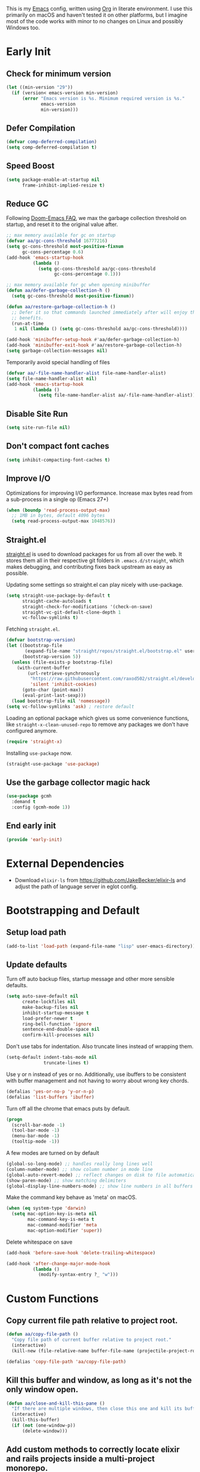#+AUTHOR: Akash Agrawal
#+EMAIL: akagr@outlook.com
#+PROPERTY: header-args :results silent :tangle "./init.el"
#+STARTUP: content
#+babel: :cache yes

This is my [[https://www.gnu.org/software/emacs/][Emacs]] config, written using [[https://orgmode.org][Org]] in literate environment. I use this primarily on macOS and haven't tested it on other platforms, but I imagine most of the code works with minor to no changes on Linux and possibly Windows too.

* Early Init
:properties:
:header-args+: :tangle "./early-init.el"
:end:

** Check for minimum version
#+BEGIN_SRC emacs-lisp
  (let ((min-version "29"))
    (if (version< emacs-version min-version)
        (error "Emacs version is %s. Minimum required version is %s."
               emacs-version
               min-version)))
#+END_SRC
** Defer Compilation
#+BEGIN_SRC emacs-lisp
  (defvar comp-deferred-compilation)
  (setq comp-deferred-compilation t)
#+END_SRC

** Speed Boost
#+BEGIN_SRC emacs-lisp
  (setq package-enable-at-startup nil
        frame-inhibit-implied-resize t)
#+END_SRC

** Reduce GC
Following [[https://github.com/hlissner/doom-emacs/blob/develop/docs/faq.org#how-does-doom-start-up-so-quickly][Doom-Emacs FAQ]], we max the garbage collection threshold on startup, and reset it to the original value after.
#+BEGIN_SRC emacs-lisp
  ;; max memory available for gc on startup
  (defvar aa/gc-cons-threshold 16777216)
  (setq gc-cons-threshold most-positive-fixnum
        gc-cons-percentage 0.6)
  (add-hook 'emacs-startup-hook
            (lambda ()
              (setq gc-cons-threshold aa/gc-cons-threshold
                    gc-cons-percentage 0.1)))

  ;; max memory available for gc when opening minibuffer
  (defun aa/defer-garbage-collection-h ()
    (setq gc-cons-threshold most-positive-fixnum))

  (defun aa/restore-garbage-collection-h ()
    ;; Defer it so that commands launched immediately after will enjoy the
    ;; benefits.
    (run-at-time
     1 nil (lambda () (setq gc-cons-threshold aa/gc-cons-threshold))))

  (add-hook 'minibuffer-setup-hook #'aa/defer-garbage-collection-h)
  (add-hook 'minibuffer-exit-hook #'aa/restore-garbage-collection-h)
  (setq garbage-collection-messages nil)
#+END_SRC

Temporarily avoid special handling of files
#+BEGIN_SRC emacs-lisp
  (defvar aa/-file-name-handler-alist file-name-handler-alist)
  (setq file-name-handler-alist nil)
  (add-hook 'emacs-startup-hook
            (lambda ()
              (setq file-name-handler-alist aa/-file-name-handler-alist)))
#+END_SRC

** Disable Site Run
#+BEGIN_SRC emacs-lisp
  (setq site-run-file nil)
#+END_SRC

** Don't compact font caches
#+BEGIN_SRC emacs-lisp
  (setq inhibit-compacting-font-caches t)
#+END_SRC

** Improve I/O
Optimizations for improving I/O performance. Increase max bytes read from a sub-process in a single op (Emacs 27+)
#+BEGIN_SRC emacs-lisp
  (when (boundp 'read-process-output-max)
    ;; 1MB in bytes, default 4096 bytes
    (setq read-process-output-max 1048576))
#+END_SRC

** Straight.el
[[https://github.com/raxod502/straight.el][straight.el]] is used to download packages for us from all over the web. It stores them all in their respective git folders in =.emacs.d/straight=, which makes debugging, and contributing fixes back upstream as easy as possible.

Updating some settings so straight.el can play nicely with use-package.
#+BEGIN_SRC emacs-lisp
  (setq straight-use-package-by-default t
        straight-cache-autoloads t
        straight-check-for-modifications '(check-on-save)
        straight-vc-git-default-clone-depth 1
        vc-follow-symlinks t)
#+END_SRC

Fetching =straight.el=.
#+BEGIN_SRC emacs-lisp
  (defvar bootstrap-version)
  (let ((bootstrap-file
         (expand-file-name "straight/repos/straight.el/bootstrap.el" user-emacs-directory))
        (bootstrap-version 5))
    (unless (file-exists-p bootstrap-file)
      (with-current-buffer
          (url-retrieve-synchronously
           "https://raw.githubusercontent.com/raxod502/straight.el/develop/install.el"
           'silent 'inhibit-cookies)
        (goto-char (point-max))
        (eval-print-last-sexp)))
    (load bootstrap-file nil 'nomessage))
  (setq vc-follow-symlinks 'ask) ; restore default
#+END_SRC

Loading an optional package which gives us some convenience functions, like ~straight-x-clean-unused-repo~ to remove any packages we don't have configured anymore.
#+begin_src emacs-lisp
  (require 'straight-x)
#+end_src

Installing =use-package= now.
#+BEGIN_SRC emacs-lisp
  (straight-use-package 'use-package)
#+END_SRC

** Use the garbage collector magic hack
#+begin_src emacs-lisp
  (use-package gcmh
    :demand t
    :config (gcmh-mode 1))
  #+end_src
** End early init
#+BEGIN_SRC emacs-lisp
  (provide 'early-init)
#+END_SRC

* External Dependencies

- Download ~elixir-ls~ from https://github.com/JakeBecker/elixir-ls and adjust the path of language server in eglot config.

* Bootstrapping and Default

** Setup load path
#+BEGIN_SRC emacs-lisp
  (add-to-list 'load-path (expand-file-name "lisp" user-emacs-directory))
#+END_SRC

** Update defaults
Turn off auto backup files, startup message and other more sensible defaults.
#+BEGIN_SRC emacs-lisp
  (setq auto-save-default nil
        create-lockfiles nil
        make-backup-files nil
        inhibit-startup-message t
        load-prefer-newer t
        ring-bell-function 'ignore
        sentence-end-double-space nil
        confirm-kill-processes nil)
#+END_SRC

Don't use tabs for indentation. Also truncate lines instead of wrapping them.
#+BEGIN_SRC emacs-lisp
  (setq-default indent-tabs-mode nil
                truncate-lines t)
#+END_SRC

Use y or n instead of yes or no. Additionally, use ibuffers to be consistent with buffer management and not having to worry about wrong key chords.
#+BEGIN_SRC emacs-lisp
  (defalias 'yes-or-no-p 'y-or-n-p)
  (defalias 'list-buffers 'ibuffer)
#+END_SRC

Turn off all the chrome that emacs puts by default.
#+BEGIN_SRC emacs-lisp
  (progn
    (scroll-bar-mode -1)
    (tool-bar-mode -1)
    (menu-bar-mode -1)
    (tooltip-mode -1))
#+END_SRC

A few modes are turned on by default
#+BEGIN_SRC emacs-lisp
  (global-so-long-mode) ;; handles really long lines well
  (column-number-mode) ;; show column number in mode line
  (global-auto-revert-mode) ;; reflect changes on disk to file automatically
  (show-paren-mode) ;; show matching delimiters
  (global-display-line-numbers-mode) ;; show line numbers in all buffers
#+END_SRC

Make the command key behave as 'meta' on macOS.
#+BEGIN_SRC emacs-lisp
  (when (eq system-type 'darwin)
    (setq mac-option-key-is-meta nil
          mac-command-key-is-meta t
          mac-command-modifier 'meta
          mac-option-modifier 'super))
#+END_SRC

Delete whitespace on save
#+BEGIN_SRC emacs-lisp
  (add-hook 'before-save-hook 'delete-trailing-whitespace)
#+END_SRC

#+BEGIN_SRC emacs-lisp
  (add-hook 'after-change-major-mode-hook
            (lambda ()
              (modify-syntax-entry ?_ "w")))
#+END_SRC

* Custom Functions

** Copy current file path relative to project root.
#+BEGIN_SRC emacs-lisp
  (defun aa/copy-file-path ()
    "Copy file path of current buffer relative to project root."
    (interactive)
    (kill-new (file-relative-name buffer-file-name (projectile-project-root))))

  (defalias 'copy-file-path 'aa/copy-file-path)
#+END_SRC

** Kill this buffer and window, as long as it's not the only window open.
#+begin_src emacs-lisp
  (defun aa/close-and-kill-this-pane ()
    "If there are multiple windows, then close this one and kill its buffer"
    (interactive)
    (kill-this-buffer)
    (if (not (one-window-p))
        (delete-window)))
#+end_src

** Add custom methods to correctly locate elixir and rails projects inside a multi-project monorepo.
#+BEGIN_SRC emacs-lisp
  (defun aa/find-mix-project (dir)
    "Try to locate a Elixir project root by 'mix.exs' above DIR."
    (let ((mix_root (locate-dominating-file dir "mix.exs")))
      (message "Found Elixir project root in '%s' starting from '%s'" mix_root dir)
      (if (stringp mix_root) `(transient . ,mix_root) nil)))

  (defun aa/find-rails-project (dir)
    "Try to locate a Rails project root by 'Gemfile' above DIR."
    (let ((rails_root (locate-dominating-file dir "Gemfile")))
      (message "Found Rails project root in '%s' starting from '%s'" rails_root dir)
      (if (stringp rails_root) `(transient . ,rails_root) nil)))
#+END_SRC

** Print emacs startup time
#+BEGIN_SRC emacs-lisp
  (defun aa/print-startup-time ()
    "Log emacs startup time"
    (interactive)
    (message "Emacs started in %s with %d garbage collections."
             (format
              "%.2f seconds"
              (float-time
               (time-subtract after-init-time before-init-time)))
             gcs-done))
#+END_SRC

** Convert strings to dash case
#+BEGIN_SRC emacs-lisp
  (defun aa/dashcase (str)
    "Converts a string to dash case.

     Example:
     (aa/dashcase \"Hello World\")
     => \"hello-world\" "
    (let ((down (downcase str)))
      (replace-regexp-in-string "\\([^A-Za-z]\\)" "-" down)))
#+END_SRC
* Support Packages

Loading emacs from finder or spotlight causes it to not load many environment variables. This package fixes it.
#+BEGIN_SRC emacs-lisp
  (cl-loop for file in '("/opt/homebrew/bin/fish"
                         "/usr/local/bin/fish"
                         "/bin/fish"
                         "/opt/homebrew/bin/zsh"
                         "/usr/local/bin/zsh"
                         "/bin/zsh"
                         "/opt/homebrew/bin/bash"
                         "/usr/local/bin/bash"
                         "/bin/bash")
           when (file-exists-p file)
           do (progn
                (setq shell-file-name file)
                (cl-return)))
  (setenv "SHELL" shell-file-name)

  (use-package exec-path-from-shell
    :config
    (exec-path-from-shell-initialize))
#+END_SRC

Various packages that are used by numerous other packages.
+ `which-key` allows using keybindings interactively. For example, if `<leader>gs` is mapped to `magit-status`, and I press only `<leader>g`, it'll show all the keys and commands that are valid follows.
#+BEGIN_SRC emacs-lisp
  (use-package which-key
    :config
    (which-key-mode)
    (which-key-setup-side-window-bottom)
    :custom (which-key-idle-delay 0.3))
#+END_SRC

Simplify leader bindings with general.el.
#+begin_src emacs-lisp
  (use-package general
    :config
    (general-evil-setup t)

    (general-create-definer aa/leader-key-def
      :keymaps '(normal insert visual emacs)
      :prefix ","
      :global-prefix "C-,"))
#+end_src
* Common Keybindings

#+BEGIN_SRC emacs-lisp
  (aa/leader-key-def
    "e"  '(:ignore t :which-key "emacs")
    "ee" '((lambda () (interactive) (find-file (expand-file-name "config.org" user-emacs-directory))) :which-key "open config")
    "er" '((lambda () (interactive) (load-file user-init-file)) :which-key "reload config")
    "ek" '(kill-emacs :which-key "kill emacs")

    "f"  '(:ignore t :which-key "file")
    "ff" '(find-file :which-key "find")

    "h"  '(help-command :which-key "help")
    "hm" '(consult-minor-mode-menu :which-key "consult-minor-mode-menu")

    "t"  '(:ignore t :which-key "toggle")
    "tt" '(load-theme :which-key "theme")
    "tw" '(toggle-truncate-lines :which-key "wrap lines")

    "c"  '(:ignore t :which-key "code")
    "ca" '(align-regexp :which-key "align regex")
    "cc" '(xref-find-definitions :which-key "find definitions")
    "ce" '(eval-last-sexp :which-key "eval last sexp")
    "cr" '(xref-find-references :which-key "find references"))
#+END_SRC
* Helpful Instrospection

[[https://github.com/Wilfred/helpful][Helpful]] allows much better help (introspection) pages. For example, when showing help for functions, it shows references, source code etc. all on single page. This reduces jumping to different locations frequently.
#+BEGIN_SRC emacs-lisp
  (use-package helpful
    :bind
    (("C-h f" . helpful-callable)
     ("C-h v" . helpful-variable)
     ("C-h k" . helpful-key))
    :commands (helpful-callable
               helpful-variable
               helpful-key
               helpful-at-point
               helpful-command
               helpful-macro
               helpful-function))
#+END_SRC
* Evil Mode

Add undo package to allow branching undos.
#+begin_src emacs-lisp
  (use-package undo-fu)
#+end_src

Being a long time (neo)vim user, I use evil mode exclusively for editing. When they say it's impossible to get out of vim, it has a deeper meaning.
I use different colored cursors to depict what mode I'm in. Way easier to work with than looking at minibuffer.
#+BEGIN_SRC emacs-lisp
  (use-package evil
    :init
    (setq evil-respect-visual-line-mode t
          evil-undo-system 'undo-fu
          evil-want-integration t
          evil-want-keybinding nil)
    :config
    (evil-mode)
    (setq evil-emacs-state-modes (delq 'ibuffer-mode evil-emacs-state-modes)
          evil-emacs-state-cursor '("indian red" box)
          evil-normal-state-cursor '("indian red" box)
          evil-visual-state-cursor '("royal blue" box)
          evil-insert-state-cursor '("yellow green" box)
          evil-replace-state-cursor '("red" box)
          evil-operator-state-cursor '("red" hollow)))
#+END_SRC

Commentary package allows me to retain my muscle memory of (un)commenting code.
#+BEGIN_SRC emacs-lisp
  (use-package evil-commentary
    :after evil
    :config
    (evil-commentary-mode))
#+END_SRC

Evil surround for adding quotes, parenthesis etc. Another takeaway from vim.
#+begin_src emacs-lisp

  (use-package evil-surround
    :after evil
    :config
    (global-evil-surround-mode 1))
#+end_src

[[https://github.com/gabesoft/evil-mc][evil-mc]] adds an awesome multiple cursor mode.
#+BEGIN_SRC emacs-lisp
  (use-package evil-mc
    :config
    (global-evil-mc-mode 1))
#+END_SRC

~evil-collection~ adds evil bindings for packages and modes not covered by ~evil~.
#+BEGIN_SRC emacs-lisp
  (use-package evil-collection
    :init
    (evil-collection-init
     '(dired
       dired-sidebar
       ediff
       embark
       grep
       helpful
       ibuffer
       magit
       man
       occur
       process-menu
       rg
       sly
       smerge
       vterm
       wgrep
       xref)))
#+END_SRC

* Org Mode
:properties:
:header-args+: :tangle "./lisp/init-org.el"
:end:

** Load relevant config when org is loaded
This gets placed in ~init.el~ and requires all the code following it related to org mode.
#+BEGIN_SRC emacs-lisp :tangle "./init.el"
  (add-hook 'org-mode-hook
            (lambda ()
              (require 'init-org)))

  (with-eval-after-load 'org
    (setq org-startup-indented t
          org-hide-emphasis-markers t
          org-fontify-done-headline t
          org-hide-leading-stars t
          org-pretty-entities t
          org-src-fontify-natively t
          org-src-tab-acts-natively t
          truncate-lines nil))
#+END_SRC

** Align tags on save
#+BEGIN_SRC emacs-lisp :tangle "./init.el"
  (add-hook 'org-mode-hook
            (lambda ()
              (add-hook 'before-save-hook
                        (lambda ()
                          (org-align-tags t))
                        nil t)))
#+END_SRC

** Set up org default files and directories:

#+begin_src emacs-lisp
  (setq org-directory "~/Dropbox/org"
        org-default-notes-file (concat org-directory "/notes.org")
        org-agenda-files '("~/Dropbox/org/")
        org-archive-location (concat org-directory "/archive/%s::"))
#+end_src

** Show hidden elements under point
#+BEGIN_SRC emacs-lisp
  (use-package org-appear
    :custom
    (org-appear-autolinks t)
    (org-appear-submarkers t)
    (org-appear-delay 0.5)
    :hook (org-mode . org-appear-mode))

  ;; Start once on initial org load.
  ;; The hook above takes care of starting it on subsequent loads.
  (org-appear-mode)
#+END_SRC
** Keybindings for org mode.

#+begin_src emacs-lisp
  (aa/leader-key-def
    "r"  '(:ignore t :which-key "org mode")
    "ra" '(org-agenda :which-key "agenda")
    "rc" '(org-capture :which-key "capture")
    "re" '(org-export-dispatch :which-key "export")
    "ri" '((lambda () (interactive) (org-indent-block)) :which-key "indent block")
    "rl" '(org-store-link :which-key "store Link")
    "ro" '((lambda () (interactive) (find-file org-default-notes-file)) :which-key "open notes")
    "rp" '(org-present :which-key "present")
    "rt" '(org-babel-tangle :which-key "tangle"))
#+end_src

** Enable helpful org-specific minor modes

#+BEGIN_SRC emacs-lisp
  ;; Turn on visual line mode to wrap lines.
  (visual-line-mode)
  (add-hook 'org-mode-hook #'visual-line-mode)

  ;; Turn on variable pitch mode to use different scale for headings
  (variable-pitch-mode)
  (add-hook 'org-mode-hook #'variable-pitch-mode)

  ;; If the source block contains code that outputs images,
  ;; show them inline in results area.
  (add-hook 'org-babel-after-execute-hook #'org-redisplay-inline-images)
#+END_SRC

** Org bullets

=org-bullets= package prettifies the headline markers.

#+BEGIN_SRC emacs-lisp
  (use-package org-bullets
    :custom
    (org-bullets-bullet-list '("☯" "✸" "✿" "✜" "◆" "◉" "▶" "○"))
    :hook (org-mode . org-bullets-mode))

  ;; Start once on initial org load.
  ;; The hook above takes care of starting it on subsequent loads.
  (org-bullets-mode)
#+END_SRC

** Evil org mode

Helps with evil keybindings in =org-mode=.

#+BEGIN_SRC emacs-lisp
  (use-package evil-org
    :hook (org-mode . evil-org-mode)
    :init
    (add-hook 'evil-org-mode-hook
              (lambda ()
                (evil-org-set-key-theme)))
    :config
    (require 'evil-org-agenda)
    (evil-org-agenda-set-keys))

  ;; Start once on initial org load.
  ;; The hook above takes care of starting it on subsequent loads.
  (evil-org-mode)
#+END_SRC

** Font and text customisation

Replace default block delimiters with ligatures
#+BEGIN_SRC emacs-lisp
  (setq-default prettify-symbols-alist '(("#+BEGIN_SRC" . "λ")
                                         ("#+END_SRC" . "λ")
                                         ("#+begin_src" . "λ")
                                         ("#+end_src" . "λ")))
  (setq prettify-symbols-unprettify-at-point t)

  (prettify-symbols-mode)
  (add-hook 'org-mode-hook 'prettify-symbols-mode)
#+END_SRC

Replace list bullets with prettier dots.
#+BEGIN_SRC emacs-lisp
  (font-lock-add-keywords 'org-mode
                          '(("^ *\\([-]\\) "
                             (0 (prog1 () (compose-region (match-beginning 1) (match-end 1) "•"))))))

  (font-lock-add-keywords 'org-mode
                          '(("^ *\\([+]\\) "
                             (0 (prog1 () (compose-region (match-beginning 1) (match-end 1) "◦"))))))
#+END_SRC

** Presentations with Org

Add ability to present org files.
#+BEGIN_SRC emacs-lisp
  (use-package org-present
    :commands (org-present)
    :config
    (add-hook 'org-present-mode-hook
                 (lambda ()
                   (display-line-numbers-mode -1)
                   (org-display-inline-images)
                   (org-present-hide-cursor)
                   (org-present-read-only)))
       (add-hook 'org-present-mode-quit-hook
                 (lambda ()
                   (display-line-numbers-mode +1)
                   (org-remove-inline-images)
                   (org-present-show-cursor)
                   (org-present-read-write))))
#+END_SRC
** Org drill
Allows preparing flashcard like interface for spaced repetition and revision. Check out the [[https://gitlab.com/phillord/org-drill/][repo]] for more info.
#+BEGIN_SRC emacs-lisp
  (use-package org-drill
    :commands (org-drill))
#+END_SRC
** Auto tangle this file after save
#+BEGIN_SRC emacs-lisp
  (use-package async
    :demand t)

  (defvar *config-file* (expand-file-name "config.org" user-emacs-directory)
    "The configuration file.")

  (defvar *show-async-tangle-results* nil
    "Keeps *emacs* async buffers around for later inspection.")

  (defun aa/async-babel-tangle (org-file)
    "Tangles the org file asynchronously."
    (let ((init-tangle-start-time (current-time))
          (file (buffer-file-name))
          (async-quiet-switch "-q"))
      (async-start
       `(lambda ()
          (require 'ob-tangle)
          (org-babel-tangle-file ,org-file))
       (unless *show-async-tangle-results*
         `(lambda (result)
            (if result
                (message "SUCCESS: %s successfully tangled (%.2fs)."
                         ,org-file
                         (float-time
                          (time-subtract (current-time)
                                         ',init-tangle-start-time)))
              (message "ERROR: %s as tangle failed." ,org-file)))))))

  (defun aa/config-tangle ()
    "Tangles the org file asynchronously."
    (aa/async-babel-tangle *config-file*))

  (add-hook 'org-mode-hook
            (lambda ()
              (when (and buffer-file-truename
                         (equal (file-name-nondirectory buffer-file-truename)
                                "config.org"))
                (add-hook 'after-save-hook
                          'aa/config-tangle
                          nil 'make-it-local))))
#+END_SRC

** Provide org package

Provide org package for ~require~.
#+BEGIN_SRC emacs-lisp
  (provide 'init-org)
#+END_SRC
* Code folding
#+BEGIN_SRC emacs-lisp
  (add-hook 'prog-mode-hook #'hs-minor-mode)

  ;; Evil bindings to work with folds
  ;; za - toggle fold
  ;; zc - close fold
  ;; zo - open fold
  ;; zm - close all folds
  ;; zr - open all folds
#+END_SRC
* Better UX for Completions

Add =vertico= to handle all the menu presentation.
#+BEGIN_SRC emacs-lisp
  (use-package vertico
    :init
    (vertico-mode)
    :custom
    (vertico-cycle t))
#+END_SRC

Save history of selections across emacs sessions.
#+BEGIN_SRC emacs-lisp
  (use-package savehist
    :init
    (savehist-mode))
#+END_SRC

Add =marginalia= for richer annotations in menus.
#+BEGIN_SRC emacs-lisp
  (use-package marginalia
    :after vertico
    :custom
    (marginalia-annotators '(marginalia-annotators-heavy marginalia-annotators-light nil))
    :init
    (marginalia-mode))
#+END_SRC

Add =orderless= for saner ordering and filtering of completion candidates.
#+BEGIN_SRC emacs-lisp
  (use-package orderless
    :custom
    (completion-styles '(orderless))
    (completion-category-defaults nil)
    (completion-category-overrides '(file (styles partial-completion))))
#+END_SRC


Add extra completion commands ala =consult=.
#+BEGIN_SRC emacs-lisp
  (use-package consult
    :init
    (advice-add #'completing-read-multiple :override #'consult-completing-read-multiple)
    (setq xref-show-xrefs-function #'consult-xref
          xref-show-definitions-function #'consult-xref)
    :config
    (setq consult-project-root-function #'projectile-project-root))
#+END_SRC

=embark= allows 'right-click' behaviour. i.e. it allows adding contextual actions to things.
#+BEGIN_SRC emacs-lisp
  (use-package embark
    :bind
    (("C-." . embark-act)         ;; pick some comfortable binding
     ("C-;" . embark-dwim)        ;; good alternative: M-.
     ("C-h B" . embark-bindings)) ;; alternative for `describe-bindings'

    :custom
    ;; This effectively disables the comfirmation for anything not
    ;; listed.
    (embark-allow-edit-commands
     '(shell-command async-shell-command pp-eval-expression))

    :init
    ;; Optionally replace the key help with a completing-read interface
    (setq prefix-help-command #'embark-prefix-help-command
          embark-quit-after-action '((kill-buffer . nil)
                                     (t . nil)))

    :config
    ;; Hide the mode line of the Embark live/completions buffers
    (add-to-list 'display-buffer-alist
                 '("\\`\\*Embark Collect \\(Live\\|Completions\\)\\*"
                   nil
                   (window-parameters (mode-line-format . none))))

    (define-key embark-file-map     (kbd "o") #'find-file-other-window)
    (define-key embark-buffer-map   (kbd "o") #'switch-to-buffer-other-window))

  ;; Consult users will also want the embark-consult package.
  (use-package embark-consult
    :after (embark consult)
    :demand t ;; only necessary if you have the hook below
    ;; if you want to have consult previews as you move around an
    ;; auto-updating embark collect buffer
    :hook
    (embark-collect-mode . consult-preview-at-point-mode))
#+END_SRC

Add common keybindings for buffer.
#+BEGIN_SRC emacs-lisp
  (general-define-key
   :states 'normal
   "C-s" 'consult-line
   "C-h m" 'consult-minor-mode-menu)
#+END_SRC

* VCS

The primary git interface I use, and also one of the main reasons I use emacs. `libgit` provides native bindings which makes magit faster.
#+BEGIN_SRC emacs-lisp
  (use-package magit
    :commands (magit magit-status magit-blame))

  (aa/leader-key-def
    "g" '(:ignore t :which-key "git")
    "gs" '(magit-status :which-key "status")
    "gb" '(magit-blame :which-key "blame")
    "gf" '(magit-log-buffer-file :which-key "file history"))
#+END_SRC

Set ediff to use the current frame instead of creating a new one.
#+BEGIN_SRC emacs-lisp
  (setq ediff-window-setup-function 'ediff-setup-windows-plain)
#+END_SRC

When we use ~emacsclient~, we need to export ~$EDITOR~ environment variable to correctly work with git.
#+BEGIN_SRC emacs-lisp
  (use-package with-editor
    :after magit
    :config
    (define-key (current-global-map)
                [remap async-shell-command] 'with-editor-async-shell-command)
    (define-key (current-global-map)
                [remap shell-command] 'with-editor-shell-command)
    (add-hook 'vterm-mode-hook 'with-editor-export-editor))
#+END_SRC

* Buffer and window management
** Ace window
~ace-window~ allows quickly switching between open windows (splits).
#+BEGIN_SRC emacs-lisp
  (use-package ace-window
    :commands (ace-window)
    :custom
    (aw-keys '(?a ?s ?d ?f ?g ?h ?j ?k ?l))
    (aw-background nil))
#+END_SRC
** Buffer keybindings
#+BEGIN_SRC emacs-lisp
  (aa/leader-key-def
  "b"   '(:ignore t :which-key "buffer")
  "bb"  '(consult-buffer :which-key "list buffers")
  "bB"  '(ibuffer :which-key "ibuffer")
  "bc"  '(kill-this-buffer :which-key "kill current")
  "bd"  '(aa/close-and-kill-this-pane :which-key "close current"))
#+END_SRC
** Window Keybindings
#+BEGIN_SRC emacs-lisp
  (general-define-key
   "M-o" 'ace-window)

  (aa/leader-key-def
    "w"   '(:ignore t :which-key "window")
    "w="  '(balance-windows :which-key "balance")
    "w>"  '(evil-window-increase-width :which-key "width+︎")
    "w<"  '(evil-window-decrease-width :which-key "width-")
    "w+"  '(evil-window-increase-height :which-key "height+")
    "w-"  '(evil-window-decrease-height :which-key "height-")
    "wc"  '(evil-window-delete :which-key "close")
    "wq"  '(evil-window-delete :which-key "close")
    "wh"  '(evil-window-split :which-key "horizontal")
    "wo"  '(delete-other-windows :which-key "only")
    "wr"  '(evil-window-rotate-upwards :which-key "rotate")
    "ww"  '(evil-window-vsplit :which-key "vertical")
    "wm"  '(:ignore t :which-key "move")
    "wmh" '(evil-window-move-far-left :which-key "left")
    "wmj" '(evil-window-move-very-bottom :which-key "down")
    "wmk" '(evil-window-move-very-top :which-key "up")
    "wml" '(evil-window-move-far-right :which-key "right"))

#+END_SRC
** Ibuffer

*** Ibuffer projectile integration
#+BEGIN_SRC emacs-lisp
  (use-package ibuffer-vc
    :init
    (add-hook 'ibuffer-hook
              (lambda ()
                (ibuffer-vc-set-filter-groups-by-vc-root)
                (unless (eq ibuffer-sorting-mode 'alphabetic)
                  (ibuffer-do-sort-by-alphabetic)))))
#+END_SRC

*** Do not show empty groups
#+BEGIN_SRC emacs-lisp
  (setq ibuffer-show-empty-filter-groups nil)
#+END_SRC
* Dired

Set directories to be listed above files.
#+BEGIN_SRC emacs-lisp
  (defun aa/dired-sort-directories ()
    "Sort dired listings with directories first."
    (save-excursion
      (let (buffer-read-only)
        (forward-line 2) ;; beyond dir. header
        (sort-regexp-fields t "^.*$" "[ ]*." (point) (point-max)))
      (set-buffer-modified-p nil)))

  (defadvice dired-readin
    (after dired-after-updating-hook first () activate)
    "Sort dired listings with directories first before adding marks."
    (aa/dired-sort-directories))
#+END_SRC

* Project Management

Projectile plays pretty well with the other packages, including magit and dired sidebar.
#+BEGIN_SRC emacs-lisp
  (use-package projectile
    :after evil
    :init
    (setq projectile-enable-caching t)
    :config
    (define-key projectile-mode-map (kbd "M-p") 'projectile-command-map)
    (projectile-mode +1))

  (aa/leader-key-def
    "p"  '(projectile-command-map :which-key "projectile"))
#+END_SRC

* Programming Languages
** Tree sitter
[[https://emacs-tree-sitter.github.io][Tree sitter]] allows incremental parsing of syntax for highlighting. This beats regex based parsing which doesn't work so good.
#+BEGIN_SRC emacs-lisp
  (use-package treesit-auto
    :config
    (setq treesit-auto-install 'prompt)
    (global-treesit-auto-mode))
#+END_SRC
** Common Config
#+begin_src emacs-lisp
  (use-package editorconfig
    :config
    (editorconfig-mode 1))
#+end_src
** Ruby
Rubocop is the de-facto lint and syntax checker for ruby.
#+BEGIN_SRC emacs-lisp
  (use-package rubocop
    :hook (ruby-mode . rubocop-mode)
    :custom
    (rubocop-autocorrect-on-save t))
#+END_SRC
** Typescript
#+begin_src emacs-lisp
  (use-package typescript-mode
    :mode ("\\.tsx?\\'" . typescript-mode))

  (use-package prettier
    :hook (typescript-mode javascript-mode))
#+end_src
** Elixir
#+BEGIN_SRC emacs-lisp
  (use-package elixir-mode
    :mode "\\.exs?\\'"
    :config
    ;; Create a buffer-local hook to run elixir-format on save, only when we enable elixir-mode.
    (add-hook 'elixir-mode-hook
              (lambda () (add-hook 'before-save-hook 'elixir-format nil t))))
#+END_SRC
** Flutter
#+BEGIN_SRC emacs-lisp
  (use-package dart-mode)
  (use-package flutter
    :after dart-mode)
#+END_SRC
** Web
#+begin_src emacs-lisp
  (use-package web-mode
    :mode "\\.p?html?\\'"
    :mode "\\.eex\\'"
    :mode "\\.leex\\'"

    :config
    (setq web-mode-markup-indent-offset 2
          web-mode-css-indent-offset 2
          web-mode-code-indent-offset 2
          web-mode-enable-auto-closing t
          web-mode-enable-auto-opening t
          web-mode-enable-auto-pairing t
          web-mode-enable-auto-indentation t))
#+end_src

** Yaml
#+BEGIN_SRC emacs-lisp
  (use-package yaml-mode)
#+END_SRC

** Markdown

#+BEGIN_SRC emacs-lisp
  (use-package markdown-mode
    :mode "\\.md\\'")
#+END_SRC

Enable visual line for word wrap and sane navigation.
#+BEGIN_SRC emacs-lisp
  (add-hook 'markdown-mode-hook #'visual-line-mode)
#+END_SRC

** Dockerfile
#+BEGIN_SRC emacs-lisp
  (use-package dockerfile-mode
    :mode ("Dockerfile\\'" . dockerfile-mode))
#+END_SRC

** Jenkins
#+BEGIN_SRC emacs-lisp
  (use-package jenkinsfile-mode
    :mode ("\\`Jenkinsfile'" . typescript-mode))
#+END_SRC
** Lisp

*** Smartparens - Structured Lisp editing
#+BEGIN_SRC emacs-lisp
  (use-package smartparens
    :init
    (smartparens-global-mode)
    :hook ((emacs-lisp-mode lisp-mode) . smartparens-strict-mode)
    :config
    (require 'smartparens-config)
    (sp-use-smartparens-bindings)
    (custom-set-variables
     '(sp-override-key-bindings
       '(("M-T" . sp-transpose-sexp)
         ("M-(" . sp-wrap-round)
         ("M-{" . sp-wrap-curly)
         ("M-[" . sp-wrap-square)
         ("M-r" . sp-raise-sexp)
         ("M-<right>" . sp-forward-slurp-sexp)
         ("M-<left>" . sp-backward-slurp-sexp)
         ("M-S-<right>" . sp-forward-barf-sexp)
         ("M-S-<left>" . sp-backward-barf-sexp)
         ("C-<up>" . sp-backward-up-sexp)
         ("C-S-<up>" . sp-up-sexp)
         ("C-<down>" . sp-down-sexp)
         ("C-S-<down>" . sp-backward-down-sexp)
         ("C-<right>" . sp-forward-sexp)
         ("C-<left>" . sp-backward-sexp)))))

  (use-package evil-smartparens
    :after (smartparens)
    :hook ((smartparens-strict-mode) . evil-smartparens-mode))
#+END_SRC

*** Sly - Interactive Lisp development
#+BEGIN_SRC emacs-lisp
  (use-package sly
    :commands sly
    :config
    (setq inferior-lisp-program "sbcl"))

  (use-package sly-asdf
    :after sly)

  (use-package sly-quicklisp
    :after sly)
#+END_SRC

** Comments

Banner comments allows adding visibility to the comments. Great for headings.
#+BEGIN_SRC emacs-lisp
  (use-package banner-comment
    :commands banner-comment)
#+END_SRC

** Terraform
#+BEGIN_SRC emacs-lisp
  (use-package terraform-mode
    :mode "\\.tf\\'")
#+END_SRC
* Snippet Support
Add snippet support. Actual snippets live outside of this file. Custom snippets can be saved in ~~/.emacs.d/snippets~ directory.
#+begin_src emacs-lisp
  (use-package yasnippet
    :hook ((prog-mode org-mode) . yas-minor-mode)
    :config
    (yas-reload-all))

  (use-package yasnippet-snippets
    :after (yasnippet))
#+end_src

* Terminal
Add ~vterm~, the most complete terminal emulator for emacs, and supporting packages.

#+BEGIN_SRC emacs-lisp
  (use-package vterm
    :commands (vterm))

  (use-package vterm-toggle
    :after vterm
    :commands (vterm-toggle)
    :config
    (setq vterm-toggle-hide-method 'reset-window-configration)
    (evil-collection-define-key 'insert 'vterm-mode-map
      (kbd "M-t") 'vterm-toggle))
  (general-define-key
   :states 'normal
   "M-t" 'vterm-toggle)
#+END_SRC

* Code completion and Error Checking

Using ~corfu~ for auto-completion backend. Most modern languages implement LSP (Language Server Protocol), allowing for rich auto-completion.
#+BEGIN_SRC emacs-lisp
  (use-package corfu
    ;; TAB-and-Go customizations
    :custom
    (corfu-auto t)
    (corfu-echo-documentation t)
    (corfu-auto-prefix 1)
    (corfu-cycle t)             ;; Enable cycling for `corfu-next/previous'
    (corfu-preselect-first nil) ;; Disable candidate preselection
    (corfu-quit-no-match t)
    (corfu-quit-at-boundary t)

    ;; Use TAB for cycling, default is `corfu-complete'.
    :bind
    (:map corfu-map
          ("TAB" . corfu-next)
          ([tab] . corfu-next)
          ("S-TAB" . corfu-previous)
          ([backtab] . corfu-previous))

    :init
    (global-corfu-mode))

  (use-package cape
    :after corfu
    :init
    (add-to-list 'completion-at-point-functions #'cape-file)
    (add-to-list 'completion-at-point-functions #'cape-dabbrev)
    (add-to-list 'completion-at-point-functions #'cape-keyword))

  (use-package kind-icon
    :straight (kind-icon :type git :host github :repo "jdtsmith/kind-icon")
    :after corfu
    :custom
    (kind-icon-default-face 'corfu-default) ; to compute blended backgrounds correctly
    :config
    (add-to-list 'corfu-margin-formatters #'kind-icon-margin-formatter))

  (use-package eglot
    :after elixir-mode
    :commands (eglot eglot-ensure)
    ;; :hook ((elixir-mode ruby-mode) . eglot-ensure)
    :config
    (add-to-list 'eglot-server-programs `(elixir-mode ,(expand-file-name "~/Downloads/elixir-ls/language_server.sh"))))

  ;; Helps with monorepo project where projects might not be the top level
  (add-hook 'project-find-functions 'aa/find-mix-project nil nil)
  (add-hook 'project-find-functions 'aa/find-rails-project nil nil)

  (use-package flycheck
    :hook (prog-mode . flycheck-mode)
    :custom
    (flycheck-emacs-lisp-initialize-packages t)
    (flycheck-display-errors-delay 0.1)
    :config
    (flycheck-set-indication-mode 'left-margin)
    (with-eval-after-load 'flycheck
      (setq-default flycheck-disabled-checkers '(emacs-lisp-checkdoc)))
    (add-to-list 'flycheck-checkers 'proselint))

  (use-package flycheck-inline
    :hook (prog-mode . flycheck-inline-mode))
#+END_SRC

* Sidebar
#+BEGIN_SRC emacs-lisp
  (use-package dired-sidebar
    :commands (dired-sidebar-toggle-sidebar)
    :after evil
    :init
    (add-hook 'dired-sidebar-mode-hook
              (lambda ()
                (unless (file-remote-p default-directory)
                  (auto-revert-mode))))

    :config
    (push 'toggle-window-split dired-sidebar-toggle-hidden-commands)
    (push 'rotate-windows dired-sidebar-toggle-hidden-commands)
    (setq dired-sidebar-theme 'icons)
    (setq dired-sidebar-subtree-line-prefix "-")
    (setq dired-sidebar-use-term-integration t)
    (setq dired-sidebar-use-custom-font t))

  (aa/leader-key-def
    "n" '(dired-sidebar-toggle-sidebar :which-key "sidebar"))
#+END_SRC

Run ~M-x all-the-icons-install-fonts~ to install the icons.
#+BEGIN_SRC emacs-lisp
  (use-package all-the-icons)

  (use-package all-the-icons-dired
    :hook (dired-mode . all-the-icons-dired-mode)
    :after all-the-icons
    :init
    (setq all-the-icons-dired-monochrome nil))
#+END_SRC

* General Searching
#+BEGIN_SRC emacs-lisp

  (use-package rg
    :commands rg)

  (aa/leader-key-def
    "s" '(rg-project :which-key "search"))

  (evil-collection-define-key 'normal 'rg-mode-map
    "?" 'rg-menu)
#+END_SRC

* Appearance
** Frame dimensions

Set default frame height.
#+BEGIN_SRC emacs-lisp
  (add-to-list 'default-frame-alist '(width . 200))
  (add-to-list 'default-frame-alist '(height . 48))
#+END_SRC

** Font
#+BEGIN_SRC emacs-lisp
  (defun aa/apply-fonts (frame)
    "Apply selected fonts to emacs."

    ;; Set the font face based on platform
    (set-face-attribute 'default frame
                        :font "JetBrains Mono"
                        :weight 'regular
                        :height 150)

    ;; Set the fixed pitch face
    (set-face-attribute 'fixed-pitch frame
                        :font "JetBrains Mono"
                        :weight 'regular
                        :height 150)

    ;; Set the variable pitch face
    (set-face-attribute 'variable-pitch frame
                        :font "JetBrains Mono"
                        :height 150
                        :weight 'regular))

  (add-hook 'after-make-frame-functions
            (lambda (frame)
              (with-selected-frame frame
                (aa/apply-fonts frame))))

  (aa/apply-fonts nil)
#+END_SRC

Enable ligature support by using auto composition mode.
#+BEGIN_SRC emacs-lisp
  (let ((ligatures `((?-  . ,(regexp-opt '("-|" "-~" "---" "-<<" "-<" "--" "->" "->>" "-->")))
                     (?/  . ,(regexp-opt '("/**" "/*" "///" "/=" "/==" "/>" "//")))
                     (?*  . ,(regexp-opt '("*>" "***" "*/")))
                     (?<  . ,(regexp-opt '("<-" "<<-" "<=>" "<=" "<|" "<||" "<|||::=" "<|>" "<:" "<>" "<-<"
                                           "<<<" "<==" "<<=" "<=<" "<==>" "<-|" "<<" "<~>" "<=|" "<~~" "<~"
                                           "<$>" "<$" "<+>" "<+" "</>" "</" "<*" "<*>" "<->" "<!--")))
                     (?:  . ,(regexp-opt '(":>" ":<" ":::" "::" ":?" ":?>" ":=")))
                     (?=  . ,(regexp-opt '("=>>" "==>" "=/=" "=!=" "=>" "===" "=:=" "==")))
                     (?!  . ,(regexp-opt '("!==" "!!" "!=")))
                     (?>  . ,(regexp-opt '(">]" ">:" ">>-" ">>=" ">=>" ">>>" ">-" ">=")))
                     (?&  . ,(regexp-opt '("&&&" "&&")))
                     (?|  . ,(regexp-opt '("|||>" "||>" "|>" "|]" "|}" "|=>" "|->" "|=" "||-" "|-" "||=" "||")))
                     (?.  . ,(regexp-opt '(".." ".?" ".=" ".-" "..<" "...")))
                     (?+  . ,(regexp-opt '("+++" "+>" "++")))
                     (?\[ . ,(regexp-opt '("[||]" "[<" "[|")))
                     (?\{ . ,(regexp-opt '("{|")))
                     (?\? . ,(regexp-opt '("??" "?." "?=" "?:")))
                     (?#  . ,(regexp-opt '("####" "###" "#[" "#{" "#=" "#!" "#:" "#_(" "#_" "#?" "#(" "##")))
                     (?\; . ,(regexp-opt '(";;")))
                     (?_  . ,(regexp-opt '("_|_" "__")))
                     (?\\ . ,(regexp-opt '("\\" "\\/")))
                     (?~  . ,(regexp-opt '("~~" "~~>" "~>" "~=" "~-" "~@")))
                     (?$  . ,(regexp-opt '("$>")))
                     (?^  . ,(regexp-opt '("^=")))
                     (?\] . ,(regexp-opt '("]#"))))))
    (dolist (char-regexp ligatures)
      (set-char-table-range composition-function-table (car char-regexp)
                            `([,(cdr char-regexp) 0 font-shape-gstring]))))
#+END_SRC

Disable auto composition everywhere outside of prog-mode.
#+BEGIN_SRC emacs-lisp
  (global-auto-composition-mode -1)

  (defun aa/enable-auto-composition ()
    (auto-composition-mode))

  (add-hook 'prog-mode-hook #'aa/enable-auto-composition)
#+END_SRC
** Theme

#+BEGIN_SRC emacs-lisp
  (use-package rainbow-delimiters
    :hook (prog-mode . rainbow-delimiters-mode))

  (setq aa/theme 'modus-vivendi)

  (load-theme aa/theme)
#+END_SRC

Load theme after creating a new frame. This is required to work with server/client model. Otherwise, emacs will load theme only once when starting server and all subsequent frames won't get the theme.
#+BEGIN_SRC emacs-lisp
  (add-hook 'after-make-frame-functions
            (lambda (frame)
              (with-selected-frame frame
                (load-theme aa/theme t))))
#+END_SRC

** Mode line

Config for mode line:
#+begin_src emacs-lisp
  (use-package doom-modeline
    :demand
    :config
    (doom-modeline-mode 1))
#+end_src
* Sources
Huge thanks to these amazing people whose configs I borrowed from:
- [[https://github.com/meatcar/emacs.d/blob/master/config.org][Denys Pavlov]]
- [[https://github.com/daviwil/dotfiles/blob/master/Emacs.org][David Wilson]]
* Quick keybindings for memory

|------------+---------------------------------------------|
| Keybinding | Explanation                                 |
|------------+---------------------------------------------|
| C-c C-c    | Execute code block                          |
| C-c C-o    | Open source block result                    |
| C-c C-,    | Insert structure template (Eg: Code blocks) |
| C-c '      | Edit the current source code block          |
| srcel<TAB> | Insert elisp code block                     |
|------------+---------------------------------------------|
